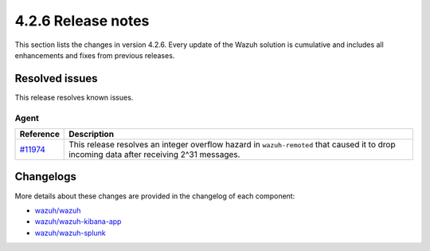 .. meta::
      :description: Wazuh 4.2.6 has been released. Check out our release notes to discover the changes and additions of this release.

.. _release_4_2_6:

4.2.6 Release notes
===================

This section lists the changes in version 4.2.6. Every update of the Wazuh solution is cumulative and includes all enhancements and fixes from previous releases.

Resolved issues
---------------

This release resolves known issues. 

Agent
^^^^^

==============================================================    =============
Reference                                                         Description
==============================================================    =============
`#11974 <https://github.com/wazuh/wazuh/pull/11974>`_             This release resolves an integer overflow hazard in ``wazuh-remoted`` that caused it to drop incoming data after receiving 2^31 messages.
==============================================================    =============


Changelogs
----------

More details about these changes are provided in the changelog of each component:

- `wazuh/wazuh <https://github.com/wazuh/wazuh/blob/v4.2.6/CHANGELOG.md>`_
- `wazuh/wazuh-kibana-app <https://github.com/wazuh/wazuh-kibana-app/blob/v4.2.5-7.10.2/CHANGELOG.md>`_
- `wazuh/wazuh-splunk <https://github.com/wazuh/wazuh-splunk/blob/v4.2.5-8.1.4/CHANGELOG.md>`_